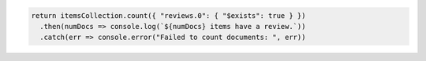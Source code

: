 .. code-block:: javascript

   return itemsCollection.count({ "reviews.0": { "$exists": true } })
     .then(numDocs => console.log(`${numDocs} items have a review.`))
     .catch(err => console.error("Failed to count documents: ", err))
